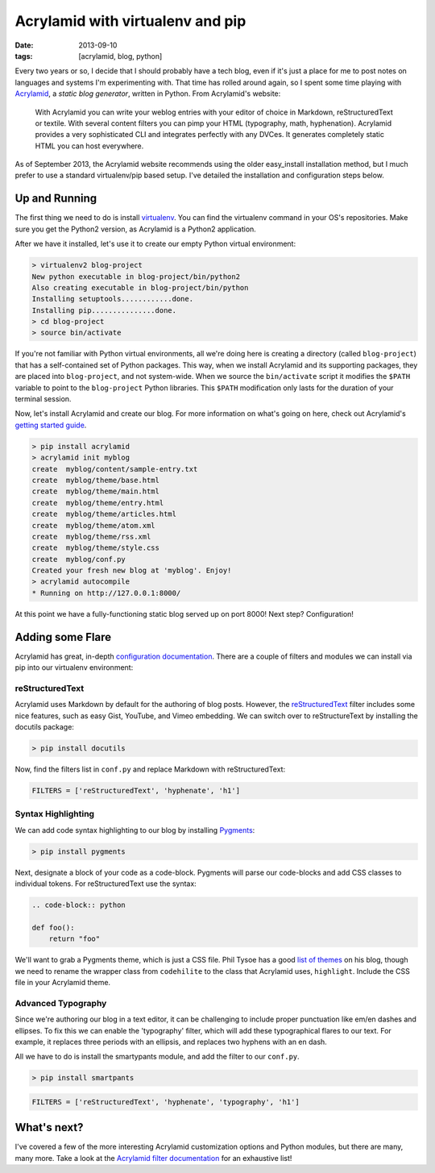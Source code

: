 Acrylamid with virtualenv and pip
########################################################

:date: 2013-09-10
:tags: [acrylamid, blog, python]

Every two years or so, I decide that I should probably have a tech blog, even if it's just a place for me to post notes on languages and systems I'm experimenting with. 
That time has rolled around again, so I spent some time playing with Acrylamid_, a *static blog generator*, written in Python. From Acrylamid's website:

    With Acrylamid you can write your weblog entries with your editor of choice in Markdown, reStructuredText or textile. With several content filters you can pimp your HTML (typography, math, hyphenation). Acrylamid provides a very sophisticated CLI and integrates perfectly with any DVCes. It generates completely static HTML you can host everywhere.

As of September 2013, the Acrylamid website recommends using the older easy_install installation method, but I much prefer to use a standard virtualenv/pip based setup. I've detailed the installation and configuration steps below.

Up and Running
==============

The first thing we need to do is install virtualenv_. You can find the virtualenv command in your OS's repositories. Make sure you get the Python2 version, as Acrylamid is a Python2 application.

After we have it installed, let's use it to create our empty Python virtual environment: 

.. code-block:: console

    > virtualenv2 blog-project
    New python executable in blog-project/bin/python2
    Also creating executable in blog-project/bin/python
    Installing setuptools............done.
    Installing pip...............done.
    > cd blog-project
    > source bin/activate

If you're not familiar with Python virtual environments, all we're doing here is creating a directory (called ``blog-project``) that has a self-contained set of Python packages. This way, when we install Acrylamid and its supporting packages, they are placed into ``blog-project``, and not system-wide. When we source the ``bin/activate`` script it modifies the ``$PATH`` variable to point to the ``blog-project`` Python libraries. This ``$PATH`` modification only lasts for the duration of your terminal session.

Now, let's install Acrylamid and create our blog. For more information on what's going on here, check out Acrylamid's `getting started guide`_.

.. code-block:: console

    > pip install acrylamid
    > acrylamid init myblog
    create  myblog/content/sample-entry.txt
    create  myblog/theme/base.html
    create  myblog/theme/main.html
    create  myblog/theme/entry.html
    create  myblog/theme/articles.html
    create  myblog/theme/atom.xml
    create  myblog/theme/rss.xml
    create  myblog/theme/style.css
    create  myblog/conf.py
    Created your fresh new blog at 'myblog'. Enjoy!
    > acrylamid autocompile
    * Running on http://127.0.0.1:8000/

At this point we have a fully-functioning static blog served up on port 8000! Next step? Configuration! 

Adding some Flare
=================

Acrylamid has great, in-depth `configuration documentation`_. There are a couple of filters and modules we can install via pip into our virtualenv environment:

reStructuredText
----------------

Acrylamid uses Markdown by default for the authoring of blog posts. However, the `reStructuredText`_ filter includes some nice features, such as easy Gist, YouTube, and Vimeo embedding. We can switch over to reStructureText by installing the docutils package:

.. code-block:: console
    
    > pip install docutils

Now, find the filters list in ``conf.py`` and replace Markdown with reStructuredText:

.. code-block:: python

    FILTERS = ['reStructuredText', 'hyphenate', 'h1']

Syntax Highlighting
-------------------

We can add code syntax highlighting to our blog by installing `Pygments`_: 

.. code-block:: console
    
    > pip install pygments

Next, designate a block of your code as a code-block. Pygments will parse our code-blocks and add CSS classes to individual tokens. For reStructuredText use the syntax:

.. code-block:: reStructuredText

    .. code-block:: python

    def foo():
        return "foo"

We'll want to grab a Pygments theme, which is just a CSS file. Phil Tysoe has a good `list of themes`_ on his blog, though we need to rename the wrapper class from ``codehilite`` to the class that Acrylamid uses, ``highlight``. Include the CSS file in your Acrylamid theme.

Advanced Typography
-------------------

Since we're authoring our blog in a text editor, it can be challenging to include proper punctuation like em/en dashes and ellipses. To fix this we can enable the 'typography' filter, which will add these typographical flares to our text. For example, it replaces three periods with an ellipsis, and replaces two hyphens with an en dash. 

All we have to do is install the smartypants module, and add the filter to our ``conf.py``.

.. code-block:: console
    
    > pip install smartpants

.. code-block:: python

    FILTERS = ['reStructuredText', 'hyphenate', 'typography', 'h1']

What's next?
============

I've covered a few of the more interesting Acrylamid customization options and Python modules, but there are many, many more. Take a look at the `Acrylamid filter documentation`_ for an exhaustive list!

.. _Acrylamid: http://posativ.org/acrylamid/
.. _Acrylamid filter documentation: http://posativ.org/acrylamid/filters.html
.. _virtualenv: https://pypi.python.org/pypi/virtualenv
.. _GitHub Pages: http://pages.github.com/
.. _Markdown: http://en.wikipedia.org/wiki/Markdown
.. _reStructuredText: http://en.wikipedia.org/wiki/Markdown
.. _Jinja2: http://jinja.pocoo.org/docs/
.. _configuration documentation:  http://posativ.org/acrylamid/conf.py.html
.. _getting started guide: http://posativ.org/acrylamid/usage.html
.. _list of themes: http://igniteflow.com/pygments/themes/
.. _Pygments: http://pygments.org/
